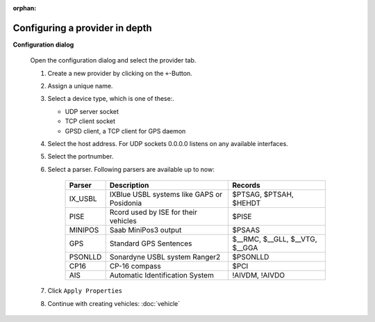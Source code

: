 :orphan:

===============================
Configuring a provider in depth
===============================

**Configuration dialog**

  Open the configuration dialog and select the provider tab.

  .. index:: Provider; in depth

  .. image:: _static/config_provider.png
      :align: center

  #. Create a new provider by clicking on the ``+``-Button.
  #. Assign a unique name.
  #. Select a device type, which is one of these:.

     * UDP server socket
     * TCP client socket
     * GPSD client, a TCP client for GPS daemon
  
  #. Select the host address. For UDP sockets 0.0.0.0 listens on any available interfaces.
  #. Select the portnumber.
  #. Select a parser. Following parsers are available up to now:

        ==========  ==========================================================  ============================= 
        Parser      Description                                                 Records
        ==========  ==========================================================  =============================
        IX_USBL     IXBlue USBL systems like GAPS or Posidonia                  $PTSAG, $PTSAH, $HEHDT
        PISE        Rcord used by ISE for their vehicles                        $PISE
        MINIPOS     Saab MiniPos3 output                                        $PSAAS
        GPS         Standard GPS Sentences                                      $__RMC, $__GLL, $__VTG, $__GGA
        PSONLLD     Sonardyne USBL system Ranger2                               $PSONLLD
        CP16        CP-16 compass                                               $PCI
        AIS         Automatic Identification System                             !AIVDM, !AIVDO
        ==========  ==========================================================  =============================
    
  #. Click  ``Apply Properties``
  #. Continue with creating vehicles:  :doc:`vehicle`